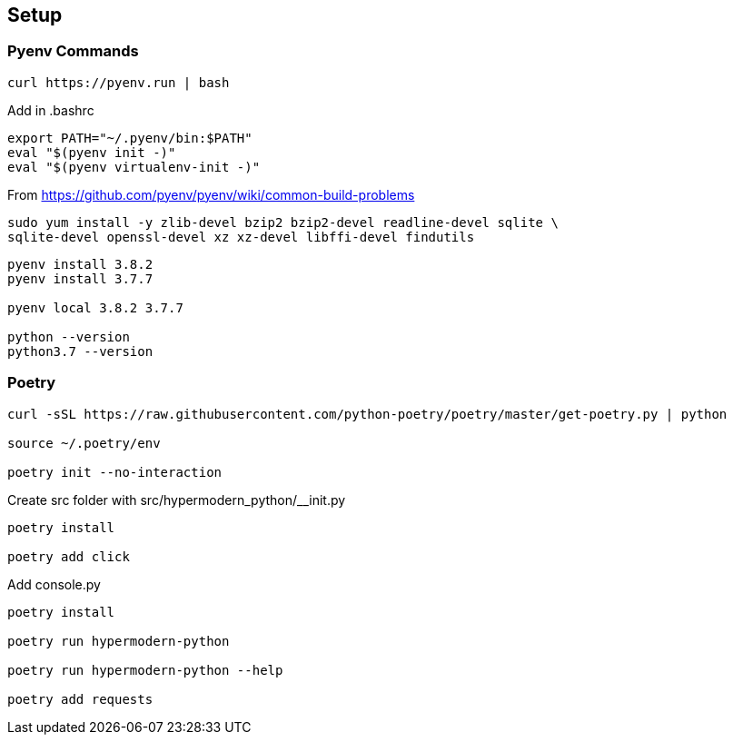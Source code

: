 == Setup

=== Pyenv Commands

[code:sh]
----
curl https://pyenv.run | bash
----

Add in .bashrc::
----
export PATH="~/.pyenv/bin:$PATH"
eval "$(pyenv init -)"
eval "$(pyenv virtualenv-init -)"
----

From https://github.com/pyenv/pyenv/wiki/common-build-problems

[code:sh]
----
sudo yum install -y zlib-devel bzip2 bzip2-devel readline-devel sqlite \
sqlite-devel openssl-devel xz xz-devel libffi-devel findutils
----

[code:sh]
----
pyenv install 3.8.2
pyenv install 3.7.7

pyenv local 3.8.2 3.7.7

python --version
python3.7 --version
----

=== Poetry
----
curl -sSL https://raw.githubusercontent.com/python-poetry/poetry/master/get-poetry.py | python

source ~/.poetry/env

poetry init --no-interaction
----

Create src folder with src/hypermodern_python/__init.py

----
poetry install

poetry add click
----

Add console.py

----
poetry install

poetry run hypermodern-python

poetry run hypermodern-python --help

poetry add requests
----
